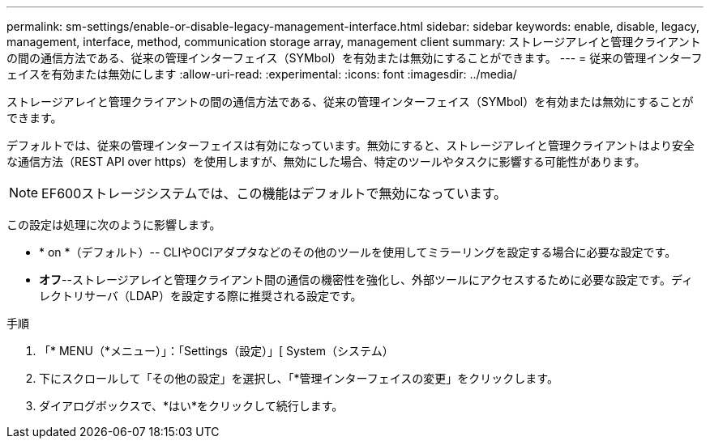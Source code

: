 ---
permalink: sm-settings/enable-or-disable-legacy-management-interface.html 
sidebar: sidebar 
keywords: enable, disable, legacy, management, interface, method, communication storage array, management client 
summary: ストレージアレイと管理クライアントの間の通信方法である、従来の管理インターフェイス（SYMbol）を有効または無効にすることができます。 
---
= 従来の管理インターフェイスを有効または無効にします
:allow-uri-read: 
:experimental: 
:icons: font
:imagesdir: ../media/


[role="lead"]
ストレージアレイと管理クライアントの間の通信方法である、従来の管理インターフェイス（SYMbol）を有効または無効にすることができます。

デフォルトでは、従来の管理インターフェイスは有効になっています。無効にすると、ストレージアレイと管理クライアントはより安全な通信方法（REST API over https）を使用しますが、無効にした場合、特定のツールやタスクに影響する可能性があります。

[NOTE]
====
EF600ストレージシステムでは、この機能はデフォルトで無効になっています。

====
この設定は処理に次のように影響します。

* * on *（デフォルト）-- CLIやOCIアダプタなどのその他のツールを使用してミラーリングを設定する場合に必要な設定です。
* *オフ*--ストレージアレイと管理クライアント間の通信の機密性を強化し、外部ツールにアクセスするために必要な設定です。ディレクトリサーバ（LDAP）を設定する際に推奨される設定です。


.手順
. 「* MENU（*メニュー）」：「Settings（設定）」[ System（システム）
. 下にスクロールして「その他の設定」を選択し、「*管理インターフェイスの変更」をクリックします。
. ダイアログボックスで、*はい*をクリックして続行します。

